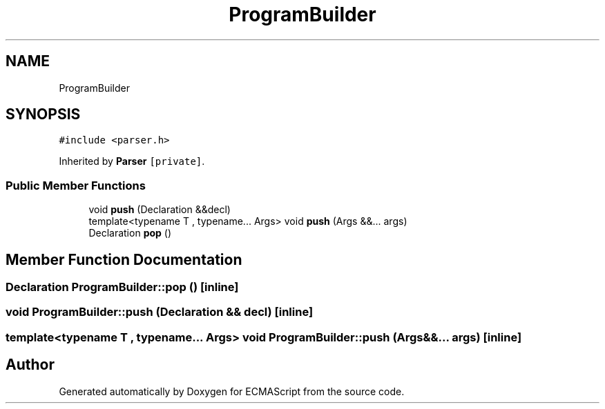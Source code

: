 .TH "ProgramBuilder" 3 "Sat Apr 29 2017" "ECMAScript" \" -*- nroff -*-
.ad l
.nh
.SH NAME
ProgramBuilder
.SH SYNOPSIS
.br
.PP
.PP
\fC#include <parser\&.h>\fP
.PP
Inherited by \fBParser\fP\fC [private]\fP\&.
.SS "Public Member Functions"

.in +1c
.ti -1c
.RI "void \fBpush\fP (Declaration &&decl)"
.br
.ti -1c
.RI "template<typename T , typename\&.\&.\&. Args> void \fBpush\fP (Args &&\&.\&.\&. args)"
.br
.ti -1c
.RI "Declaration \fBpop\fP ()"
.br
.in -1c
.SH "Member Function Documentation"
.PP 
.SS "Declaration ProgramBuilder::pop ()\fC [inline]\fP"

.SS "void ProgramBuilder::push (Declaration && decl)\fC [inline]\fP"

.SS "template<typename T , typename\&.\&.\&. Args> void ProgramBuilder::push (Args &&\&.\&.\&. args)\fC [inline]\fP"


.SH "Author"
.PP 
Generated automatically by Doxygen for ECMAScript from the source code\&.
